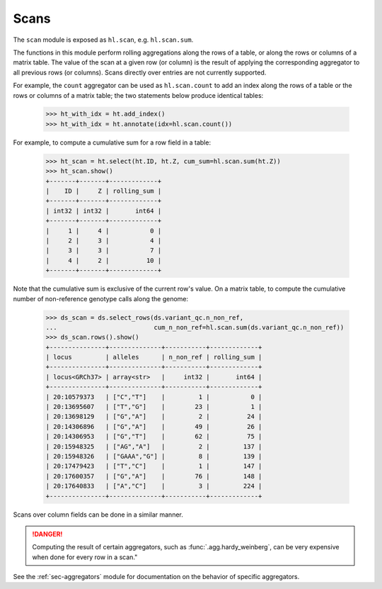 .. _sec-scan:

Scans
===========

The ``scan`` module is exposed as ``hl.scan``, e.g. ``hl.scan.sum``.

The functions in this module perform rolling aggregations along the rows of a
table, or along the rows or columns of a matrix table. The value of the scan at
a given row (or column) is the result of applying the corresponding aggregator
to all previous rows (or columns). Scans directly over entries are not currently
supported.

For example, the ``count`` aggregator can be used as ``hl.scan.count`` to add an
index along the rows of a table or the rows or columns of a matrix table; the
two statements below produce identical tables:

    >>> ht_with_idx = ht.add_index()
    >>> ht_with_idx = ht.annotate(idx=hl.scan.count())

For example, to compute a cumulative sum for a row field in a table:

    >>> ht_scan = ht.select(ht.ID, ht.Z, cum_sum=hl.scan.sum(ht.Z))
    >>> ht_scan.show()
    +-------+-------+-------------+
    |    ID |     Z | rolling_sum |
    +-------+-------+-------------+
    | int32 | int32 |       int64 |
    +-------+-------+-------------+
    |     1 |     4 |           0 |
    |     2 |     3 |           4 |
    |     3 |     3 |           7 |
    |     4 |     2 |          10 |
    +-------+-------+-------------+

Note that the cumulative sum is exclusive of the current row's value. On a
matrix table, to compute the cumulative number of non-reference genotype calls
along the genome:

    >>> ds_scan = ds.select_rows(ds.variant_qc.n_non_ref,
    ...                          cum_n_non_ref=hl.scan.sum(ds.variant_qc.n_non_ref))
    >>> ds_scan.rows().show()
    +---------------+--------------+-----------+-------------+
    | locus         | alleles      | n_non_ref | rolling_sum |
    +---------------+--------------+-----------+-------------+
    | locus<GRCh37> | array<str>   |     int32 |       int64 |
    +---------------+--------------+-----------+-------------+
    | 20:10579373   | ["C","T"]    |         1 |           0 |
    | 20:13695607   | ["T","G"]    |        23 |           1 |
    | 20:13698129   | ["G","A"]    |         2 |          24 |
    | 20:14306896   | ["G","A"]    |        49 |          26 |
    | 20:14306953   | ["G","T"]    |        62 |          75 |
    | 20:15948325   | ["AG","A"]   |         2 |         137 |
    | 20:15948326   | ["GAAA","G"] |         8 |         139 |
    | 20:17479423   | ["T","C"]    |         1 |         147 |
    | 20:17600357   | ["G","A"]    |        76 |         148 |
    | 20:17640833   | ["A","C"]    |         3 |         224 |
    +---------------+--------------+-----------+-------------+

Scans over column fields can be done in a similar manner.

.. DANGER::

    Computing the result of certain aggregators, such as
    :func:`.agg.hardy_weinberg`, can be very expensive when done for every row
    in a scan."

See the :ref:`sec-aggregators` module for documentation on the behavior
of specific aggregators.